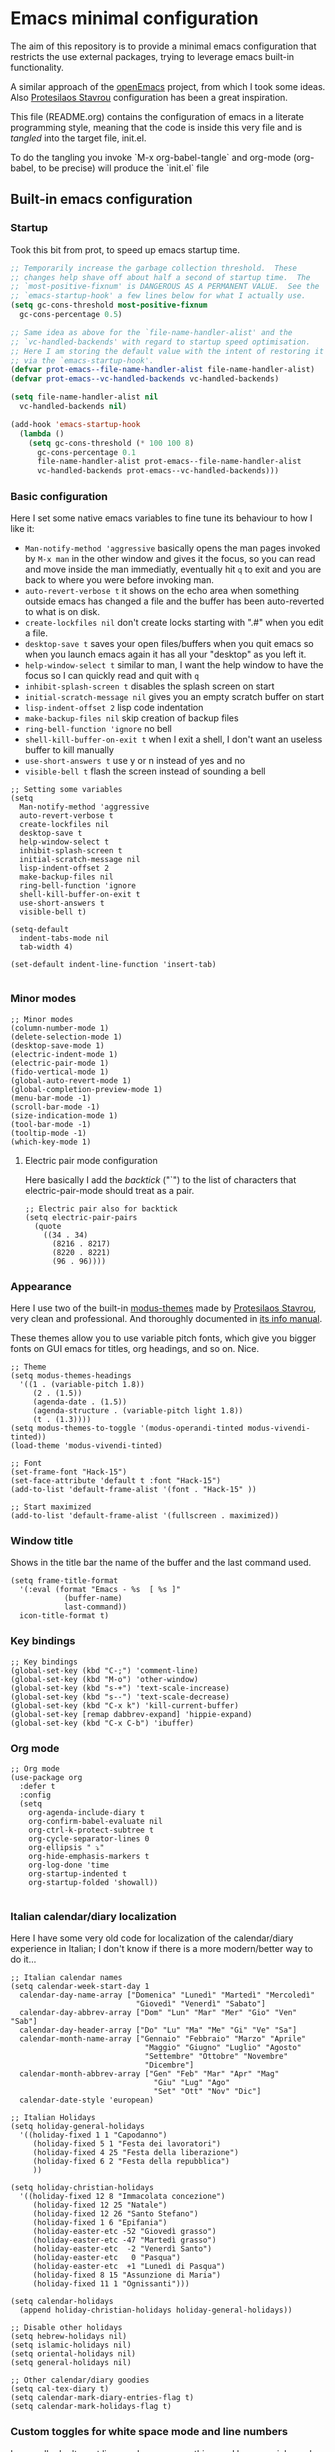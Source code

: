 * Emacs minimal configuration

The aim of this repository is to provide a minimal emacs configuration that restricts the use external packages, trying to leverage emacs built-in functionality.

A similar approach of the [[https://github.com/ISouthRain/OpenEmacs][openEmacs]] project, from which I took some ideas. Also [[https://protesilaos.com/][Protesilaos Stavrou]] configuration has been a great inspiration.

This file (README.org) contains the configuration of emacs in a literate programming style, meaning that the code is inside this very file and is /tangled/ into the target file, init.el.

To do the tangling you invoke `M-x org-babel-tangle` and org-mode (org-babel, to be precise) will produce the `init.el` file


** Built-in emacs configuration
*** Startup
Took this bit from prot, to speed up emacs startup time.
#+begin_src emacs-lisp :tangle early-init.el
  ;; Temporarily increase the garbage collection threshold.  These
  ;; changes help shave off about half a second of startup time.  The
  ;; `most-positive-fixnum' is DANGEROUS AS A PERMANENT VALUE.  See the
  ;; `emacs-startup-hook' a few lines below for what I actually use.
  (setq gc-cons-threshold most-positive-fixnum
    gc-cons-percentage 0.5)

  ;; Same idea as above for the `file-name-handler-alist' and the
  ;; `vc-handled-backends' with regard to startup speed optimisation.
  ;; Here I am storing the default value with the intent of restoring it
  ;; via the `emacs-startup-hook'.
  (defvar prot-emacs--file-name-handler-alist file-name-handler-alist)
  (defvar prot-emacs--vc-handled-backends vc-handled-backends)

  (setq file-name-handler-alist nil
    vc-handled-backends nil)

  (add-hook 'emacs-startup-hook
    (lambda ()
      (setq gc-cons-threshold (* 100 100 8)
        gc-cons-percentage 0.1
        file-name-handler-alist prot-emacs--file-name-handler-alist
        vc-handled-backends prot-emacs--vc-handled-backends)))

#+end_src

*** Basic configuration
Here I set some native emacs variables to fine tune its behaviour to how I like it:
- ~Man-notify-method 'aggressive~ basically opens the man pages invoked by ~M-x man~ in the other window and gives it the focus, so you can read and move inside the man immediatly, eventually hit ~q~ to exit and you are back to where you were before invoking man.
- ~auto-revert-verbose t~ it shows on the echo area when something outside emacs has changed a file and the buffer has been auto-reverted to what is on disk.
- ~create-lockfiles nil~ don't create locks starting with ".#" when you edit a file.
- ~desktop-save t~ saves your open files/buffers when you quit emacs so when you launch emacs again it has all your "desktop" as you left it.
- ~help-window-select t~ similar to man, I want the help window to have the focus so I can quickly read and quit with ~q~
- ~inhibit-splash-screen t~ disables the splash screen on start
- ~initial-scratch-message nil~ gives you an empty scratch buffer on start
- ~lisp-indent-offset 2~ lisp code indentation
- ~make-backup-files nil~ skip creation of backup files
- ~ring-bell-function 'ignore~ no bell
- ~shell-kill-buffer-on-exit t~ when I exit a shell, I don't want an useless buffer to kill manually
- ~use-short-answers t~ use y or n instead of yes and no
- ~visible-bell t~ flash the screen instead of sounding a bell

#+begin_src elisp :tangle init.el
  ;; Setting some variables
  (setq
    Man-notify-method 'aggressive
    auto-revert-verbose t
    create-lockfiles nil
    desktop-save t
    help-window-select t
    inhibit-splash-screen t
    initial-scratch-message nil
    lisp-indent-offset 2
    make-backup-files nil
    ring-bell-function 'ignore
    shell-kill-buffer-on-exit t
    use-short-answers t
    visible-bell t)

  (setq-default
    indent-tabs-mode nil
    tab-width 4)

  (set-default indent-line-function 'insert-tab)

#+end_src


*** Minor modes
#+begin_src elisp :tangle init.el
  ;; Minor modes
  (column-number-mode 1)
  (delete-selection-mode 1)
  (desktop-save-mode 1)
  (electric-indent-mode 1)
  (electric-pair-mode 1)
  (fido-vertical-mode 1)
  (global-auto-revert-mode 1)
  (global-completion-preview-mode 1)
  (menu-bar-mode -1)
  (scroll-bar-mode -1)
  (size-indication-mode 1)
  (tool-bar-mode -1)
  (tooltip-mode -1)
  (which-key-mode 1)
#+end_src


**** Electric pair mode configuration
Here basically I add the /backtick/ ("`") to the list of characters that electric-pair-mode should treat as a pair.
#+begin_src elisp :tangle init.el
  ;; Electric pair also for backtick
  (setq electric-pair-pairs
    (quote
      ((34 . 34)
        (8216 . 8217)
        (8220 . 8221)
        (96 . 96))))
#+end_src


*** Appearance
Here I use two of the built-in [[https://protesilaos.com/emacs/modus-themes][modus-themes]] made by [[https://protesilaos.com/][Protesilaos Stavrou]], very clean and professional. And thoroughly documented in [[info:modus-themes#Top][its info manual]].

These themes allow you to use variable pitch fonts, which give you bigger fonts on GUI emacs for titles, org headings, and so on. Nice.
#+begin_src elisp :tangle init.el
  ;; Theme
  (setq modus-themes-headings
    '((1 . (variable-pitch 1.8))
       (2 . (1.5))
       (agenda-date . (1.5))
       (agenda-structure . (variable-pitch light 1.8))
       (t . (1.3))))
  (setq modus-themes-to-toggle '(modus-operandi-tinted modus-vivendi-tinted))
  (load-theme 'modus-vivendi-tinted)

  ;; Font
  (set-frame-font "Hack-15")
  (set-face-attribute 'default t :font "Hack-15")
  (add-to-list 'default-frame-alist '(font . "Hack-15" ))

  ;; Start maximized
  (add-to-list 'default-frame-alist '(fullscreen . maximized))
#+end_src


*** Window title
Shows in the title bar the name of the buffer and the last command used.
#+begin_src elisp :tangle init.el
  (setq frame-title-format
    '(:eval (format "Emacs - %s  [ %s ]"
              (buffer-name)
              last-command))
    icon-title-format t)
#+end_src


*** Key bindings
#+begin_src elisp :tangle init.el
  ;; Key bindings
  (global-set-key (kbd "C-;") 'comment-line)
  (global-set-key (kbd "M-o") 'other-window)
  (global-set-key (kbd "s-+") 'text-scale-increase)
  (global-set-key (kbd "s--") 'text-scale-decrease)
  (global-set-key (kbd "C-x k") 'kill-current-buffer)
  (global-set-key [remap dabbrev-expand] 'hippie-expand)
  (global-set-key (kbd "C-x C-b") 'ibuffer)
#+end_src

*** Org mode
#+begin_src elisp :tangle init.el
  ;; Org mode
  (use-package org
    :defer t
    :config
    (setq
      org-agenda-include-diary t
      org-confirm-babel-evaluate nil
      org-ctrl-k-protect-subtree t
      org-cycle-separator-lines 0
      org-ellipsis " ⤵"
      org-hide-emphasis-markers t
      org-log-done 'time
      org-startup-indented t
      org-startup-folded 'showall))

#+end_src


*** Italian calendar/diary localization
Here I have some very old code for localization of the calendar/diary experience in Italian; I don't know if there is a more modern/better way to do it...
#+begin_src elisp :tangle init.el
  ;; Italian calendar names
  (setq calendar-week-start-day 1
    calendar-day-name-array ["Domenica" "Lunedì" "Martedì" "Mercoledì"
                              "Giovedì" "Venerdì" "Sabato"]
    calendar-day-abbrev-array ["Dom" "Lun" "Mar" "Mer" "Gio" "Ven" "Sab"]
    calendar-day-header-array ["Do" "Lu" "Ma" "Me" "Gi" "Ve" "Sa"]
    calendar-month-name-array ["Gennaio" "Febbraio" "Marzo" "Aprile"
                                "Maggio" "Giugno" "Luglio" "Agosto"
                                "Settembre" "Ottobre" "Novembre"
                                "Dicembre"]
    calendar-month-abbrev-array ["Gen" "Feb" "Mar" "Apr" "Mag"
                                  "Giu" "Lug" "Ago"
                                  "Set" "Ott" "Nov" "Dic"]
    calendar-date-style 'european)

  ;; Italian Holidays
  (setq holiday-general-holidays
    '((holiday-fixed 1 1 "Capodanno")
       (holiday-fixed 5 1 "Festa dei lavoratori")
       (holiday-fixed 4 25 "Festa della liberazione")
       (holiday-fixed 6 2 "Festa della repubblica")
       ))

  (setq holiday-christian-holidays
    '((holiday-fixed 12 8 "Immacolata concezione")
       (holiday-fixed 12 25 "Natale")
       (holiday-fixed 12 26 "Santo Stefano")
       (holiday-fixed 1 6 "Epifania")
       (holiday-easter-etc -52 "Giovedì grasso")
       (holiday-easter-etc -47 "Martedì grasso")
       (holiday-easter-etc  -2 "Venerdì Santo")
       (holiday-easter-etc   0 "Pasqua")
       (holiday-easter-etc  +1 "Lunedì di Pasqua")
       (holiday-fixed 8 15 "Assunzione di Maria")
       (holiday-fixed 11 1 "Ognissanti")))

  (setq calendar-holidays
    (append holiday-christian-holidays holiday-general-holidays))

  ;; Disable other holidays
  (setq hebrew-holidays nil)
  (setq islamic-holidays nil)
  (setq oriental-holidays nil)
  (setq general-holidays nil)

  ;; Other calendar/diary goodies
  (setq cal-tex-diary t)
  (setq calendar-mark-diary-entries-flag t)
  (setq calendar-mark-holidays-flag t)
#+end_src

*** Custom toggles for white space mode and line numbers
I generally don't want line numbers on everything, so I have a quick one key toggle for enabling ~display-line-numbers-mode~ in the current buffer.

Similarly, I have another for ~whitespace-mode~ and one for ~visual-line-mode~

#+begin_src elisp :tangle init.el
  ;; Custom toggles
  (defun mil/toggle-line-numbers (args)
    "toggles display-line-numbers-mode"
    (interactive "P")
    (if (bound-and-true-p display-line-numbers-mode)
      (display-line-numbers-mode -1)
      (display-line-numbers-mode 1)))

  (defun mil/toggle-whitespace (args)
    "toggles whitespace-mode"
    (interactive "P")
    (if (bound-and-true-p whitespace-mode)
      (whitespace-mode -1)
      (whitespace-mode 1)))
  (defun mil/toggle-visual-line-mode (args)
    "toggles visual-line-mode"
    (interactive "P")
    (if(bound-and-true-p visual-line-mode)
      (visual-line-mode -1)
      (visual-line-mode 1)))

  (global-set-key (kbd "<f12>") 'mil/toggle-line-numbers)
  (global-set-key (kbd "S-<f12>") 'mil/toggle-whitespace)
  (global-set-key (kbd "C-<f12>") 'mil/toggle-visual-line-mode)
#+end_src




** External packages to possibly include


- ef-themes
- magit
- restclient or verb
- orderless
- vertico
- consult
